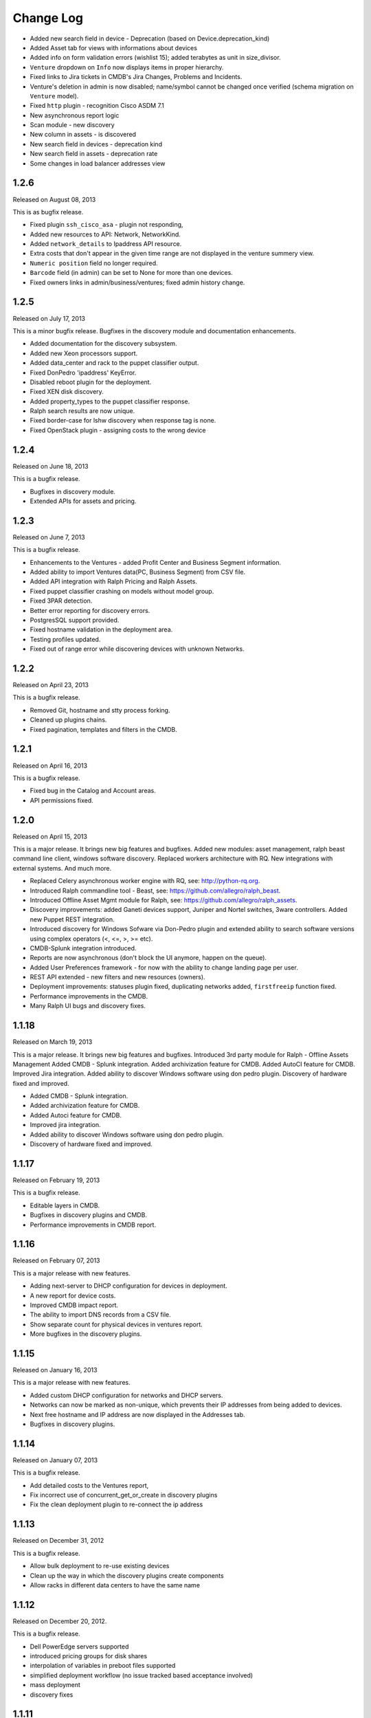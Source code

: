 Change Log
----------

* Added new search field in device - Deprecation (based on Device.deprecation_kind)

* Added Asset tab for views with informations about devices

* Added info on form validation errors (wishlist 15); added terabytes as unit
  in size_divisor.

* ``Venture`` dropdown on ``Info`` now displays items in proper hierarchy.

* Fixed links to Jira tickets in CMDB's Jira Changes, Problems and Incidents.

* Venture's deletion in admin is now disabled; name/symbol cannot be changed once verified (schema migration on ``Venture`` model).

* Fixed ``http`` plugin -  recognition Cisco ASDM 7.1

* New asynchronous report logic

* Scan module - new discovery

* New column in assets - is discovered

* New search field in devices - deprecation kind

* New search field in assets - deprecation rate

* Some changes in load balancer addresses view


1.2.6
~~~~~
Released on August 08, 2013

This is as bugfix release.

* Fixed plugin ``ssh_cisco_asa`` - plugin not responding,

* Added new resources to API: Network, NetworkKind.

* Added ``network_details`` to Ipaddress API resource.

* Extra costs that don't appear in the given time range are not displayed in the venture summery view.

* ``Numeric position`` field no longer required.

* ``Barcode`` field (in admin) can be set to None for more than one devices.

* Fixed owners links in admin/business/ventures; fixed admin history change.


1.2.5
~~~~~
Released on July 17, 2013

This is a minor bugfix release. Bugfixes in the discovery module and
documentation enhancements.

* Added documentation for the discovery subsystem.

* Added new Xeon processors support.

* Added data_center and rack to the puppet classifier output.

* Fixed DonPedro 'ipaddress' KeyError.

* Disabled reboot plugin for the deployment.

* Fixed XEN disk discovery.

* Added property_types to the puppet classifier response.

* Ralph search results are now unique.

* Fixed border-case for lshw discovery when response tag is none.

* Fixed OpenStack plugin - assigning costs to the wrong device


1.2.4
~~~~~
Released on June 18, 2013

This is a bugfix release.

* Bugfixes in discovery module.

* Extended APIs for assets and pricing.


1.2.3
~~~~~

Released on June 7, 2013

This is a bugfix release.

* Enhancements to the Ventures - added Profit Center and Business Segment information.

* Added ability to import Ventures data(PC, Business Segment) from CSV file.

* Added API integration with Ralph Pricing and Ralph Assets.

* Fixed puppet classifier crashing on models without model group.

* Fixed 3PAR detection.

* Better error reporting for discovery errors.

* PostgresSQL support provided.

* Fixed hostname validation in the deployment area.

* Testing profiles updated.

* Fixed out of range error while discovering devices with unknown Networks.


1.2.2
~~~~~

Released on April 23, 2013

This is a bugfix release.

* Removed Git, hostname and stty process forking.

* Cleaned up plugins chains.

* Fixed pagination, templates and filters in the CMDB.


1.2.1
~~~~~

Released on April 16, 2013

This is a bugfix release.

* Fixed bug in the Catalog and Account areas.

* API permissions fixed.


1.2.0
~~~~~

Released on April 15, 2013

This is a major release. It brings new big features and bugfixes.
Added new modules: asset management, ralph beast command line client, windows software discovery.
Replaced workers architecture with RQ.
New integrations with external systems. And much more.

* Replaced Celery asynchronous worker engine with RQ, see:
  http://python-rq.org.

* Introduced Ralph commandline tool - Beast, see:
  https://github.com/allegro/ralph_beast.

* Introduced Offline Asset Mgmt module for Ralph, see:
  https://github.com/allegro/ralph_assets.

* Discovery improvements: added Ganeti devices support, Juniper and Nortel
  switches, 3ware controllers. Added new Puppet REST integration.

* Introduced discovery for Windows Sofware via Don-Pedro plugin and extended
  ability to search software versions using complex operators (<, <=, >, >= etc).

* CMDB-Splunk integration introduced.

* Reports are now asynchronous (don't block the UI anymore, happen on the queue).

* Added User Preferences framework - for now with the ability to change landing
  page per user.

* REST API extended - new filters and new resources (owners).

* Deployment improvements: statuses plugin fixed, duplicating networks added,
  ``firstfreeip`` function fixed.

* Performance improvements in the CMDB.

* Many Ralph UI bugs and discovery fixes.


1.1.18
~~~~~~

Released on March 19, 2013

This is a major release. It brings new big features and bugfixes.
Introduced 3rd party module for Ralph - Offline Assets Management
Added CMDB - Splunk integration.
Added archivization feature for CMDB.
Added AutoCI feature for CMDB.
Improved Jira integration.
Added ability to discover Windows software using don pedro plugin.
Discovery of hardware fixed and improved.

* Added CMDB - Splunk integration.

* Added archivization feature for CMDB.

* Added Autoci feature for CMDB.

* Improved jira integration.

* Added ability to discover Windows software using don pedro plugin.

* Discovery of hardware fixed and improved.


1.1.17
~~~~~~

Released on February 19, 2013

This is a bugfix release.

* Editable layers in CMDB.

* Bugfixes in discovery plugins and CMDB.

* Performance improvements in CMDB report.


1.1.16
~~~~~~

Released on February 07, 2013

This is a major release with new features.

* Adding next-server to DHCP configuration for devices in deployment.

* A new report for device costs.

* Improved CMDB impact report.

* The ability to import DNS records from a CSV file.

* Show separate count for physical devices in ventures report.

* More bugfixes in the discovery plugins.


1.1.15
~~~~~~

Released on January 16, 2013

This is a major release with new features.

* Added custom DHCP configuration for networks and DHCP servers.

* Networks can now be marked as non-unique, which prevents their IP addresses
  from being added to devices.

* Next free hostname and IP address are now displayed in the Addresses tab.

* Bugfixes in discovery plugins.


1.1.14
~~~~~~

Released on January 07, 2013

This is a bugfix release.

* Add detailed costs to the Ventures report,

* Fix incorrect use of concurrent_get_or_create in discovery plugins

* Fix the clean deployment plugin to re-connect the ip address


1.1.13
~~~~~~

Released on December 31, 2012

This is a bugfix release.

* Allow bulk deployment to re-use existing devices

* Clean up the way in which the discovery plugins create components

* Allow racks in different data centers to have the same name


1.1.12
~~~~~~

Released on December 20, 2012.

This is a bugfix release.

* Dell PowerEdge servers supported

* introduced pricing groups for disk shares

* interpolation of variables in preboot files supported

* simplified deployment workflow (no issue tracked based acceptance involved)

* mass deployment

* discovery fixes

1.1.11
~~~~~~

Released on December 5, 2012.

This is a bugfix release.

* Fix bugs in the search and add device forms

1.1.10
~~~~~~

Released on December 5, 2012.

This is a bugfix release as well as new discovery and usability features.

* support for SNMPv3 in discovery

* DHCP config improvements: proper hostnames from PTR records; support for
  syncing entries and networks from a specific DC only

* DNS/DHCP addresses tab redesigned for usability and performance

* improved search for software components and discovering software versions

* discovery fixes

1.1.9
~~~~~

Released on November 26, 2012.

This is a bugfix release. Fixes regressions in discovery from version 1.1.9 and
introduces DiscoveryWarnings for tracking problems with discovery.

* Fixes for discovery regressions from 1.1.8

* DiscoveryWarnings introduced

1.1.8
~~~~~

Released on November 22, 2012.

This is a major release.
Includes system-level storage detection, improved CPU information for Windows
machines, ability to edit DNS information straight from the Addresses tab on a
device. CMDB now includes an impact report.

* system-level storage detection stored in the OperatingSystem component

* improved CPU information in DonPedro Windows agent

* CPU information is stored in history for financial reports

* DNS entries can be edited on the Addresses tab for every device

* CMDB: impact report introduced, API for CI changes, layers and types

* Installed software packages reported by Puppet are stored in the inventory
  database

* Base64 support for compressed Puppet fact values

* Minor bugfixes

1.1.7
~~~~~

Released on November 8, 2012.

This is a bugfix release. Includes fixes in IPMI, SSG and Xen discovery as well
as minor CMDB and DNS admin improvements. DHCP agent script is now compatible
with Python 2.4 (for usage in RedHat 5.x environments).

* Stability improved for discovering SSG firewalls

* ``ralph_dhcp_agent.py`` is now compatible with Python 2.4

* Uses the forked ``django-powerdns-dnssec`` package for improved PowerDNS
  support

* Xen discovery support fixed (memory was reported in wrong units)

* IPMI discovery improved for Sun and Supermicro servers

* Minor CMDB improvements

* Minor bugfixes

1.1.6
~~~~~

Released on October 29, 2012.

This is a bugfix release. Includes fixes in CMDB, device admin, device report
and unit tests.

* CMDB fixes: owners not required when saving a CI, cycles in relationships are
  detected, only manual changes generate tickets in external trackers

* fixed `issue #183 <https://github.com/allegro/ralph/issues/183>`_: "Unknown"
  rack unsupported

* device admin fixes: model validatation, saving uses priorities

* ``paramiko`` library used for SSH connectivity instead of the ``ssh`` fork

* minor device report fixes

* unit tests improved

1.1.5
~~~~~

Released on October 19, 2012.

This is a bugfix release. Fixes order of database migrations and several
problems with running unit tests. Django version bumped to 1.4.2.

* bumped Django version to 1.4.2

* fixes order of database migrations

* fixes a problem in Django 1.4.x with built-in unit tests failing because of
  settings used

* minor CMDB fixes

* more unit tests

1.1.4
~~~~~

Released on October 15, 2012.

This is a minor release. Adds role properties to the RESTful API.
Fixes deprecation so that deprecated devices no longer report a monthly cost.

* role properties available in API

* virtual CPU count in the main ventures report

* deprecated devices now have a zero monthly cost

1.1.3
~~~~~

Released on October 10, 2012.

This is a bugfix release. Contains fixes in UI and discovery code, as well as
shows cloud usage in the main venture report.

* cloud usage is visible in the main ventures report

* several minor fixes in UI and new plugins

1.1.2
~~~~~

Released on October 8, 2012.

This is a bugfix release. Includes a new experimental discovery agent for
Windows called Donpedro as well as two new discovery plugins for Xen
hypervisors and Linux machines not controlled by Puppet. Fixes bugs in UI, CMDB
and discovery.

* ``Donpedro`` introduced: a new dedicated discovery agent for Windows.  Works
  as a background Windows service; a lightweight alternative to SCCM

* a new plugin to discover Xen hypervisors (with support for information about
  pools and hardware usage)

* a new ``ssh_linux`` plugin that discovers Linux machines by logging into them;
  an alternative to Puppet storeconfig

* lots of minor bugfixes in UI, CMDB and discovery

1.1.1
~~~~~

Released on September 24, 2012.

This is a bugfix release. Includes fixes in discovery and UI code, as well as
updates in the price catalog: history of changes is tracked and the UI for
specifying price per unit of size is now easier to use.

* Price catalog updated: history of changes tracked, a more intuitive UI for
  prices per unit of size

* bug fixes in discovery and UI

1.1.0
~~~~~

Released on September 19, 2012.

This is a feature release. Includes support for deployment of physical hosts
using PXE, simplified financial model (components can be now priced by unit of
size, e.g. by core or GiB) and upgraded reporting system. Includes minor bug
fixes.

* Deployment of new machines using PXE implemented

* CMDB: change acceptance

* DHCP can be served and reconfigured remotely

* Improved reports: new report types for devices, main menu entry for generic
  reports, a details view for devices in reports

* API supports throttling

* A new component kind, ``OperatingSystem``, with information about CPU, memory
  and disk storage visible from the operating system

* Operating system components included in pricing

* OpenStack pricing now includes pricing margins

* Extra costs are now a dictionary

* Improved date pickers in UI

1.0.6
~~~~~

Released on August 20, 2012.

This is a bugfix release. Includes fixes in CMDB and UI code, as well as a
preliminary timeline view for CMDB, usability improvements in editing CI
relations.

* Pricing: cached prices updated after changes in the catalog; component price
  calculation includes custom sizes when relevant

* ``ralph`` commands no longer display the unhelpful "Error opening file for
  reading: Permission denied" message

* Usability improvements in editing CI relations

* Preliminary timeline view for CMDB added

* Git configuration change from Puppet agent now knows if a change was
  successful

* minor bugfixes

1.0.5
~~~~~

Released on August 13, 2012.

This is a bugfix release. Includes fixes in CMDB, discovery and UI code, as
well as the possibility to specify extra queries for OpenStack. Local storage
costs are now also counted for Proxmox virtual machines.

* OpenStack plugin now accepts OPENSTACK_EXTRA_QUERIES setting, containing a
  list of tuples in the form (url, query) of additional data sources to check.

* make the discovery plugins use soft delete

* the proxmox discovery plugin now counts local storage used

* added a "delete" link in the addresses view

* positions in racks are now numbered from the bottom

* CMDB: enabled removing relations, faster git handling

* bugfixes in CMDB and UI code

1.0.4
~~~~~

Released on August 08, 2012.

This version has report and rack views, as well as some improvements in the
user interface and important bug fixes in the discovery plugins. You can now
delete from the database old devices that are no longer needed.

* edit links for devices and components

* soft-deletable devices

* a view showing physical layout of racks

* add a filter form in the networks view

* small usability improvements in the history user interface

* added a "zabbixregister" command for automatically creating hosts and
  host templates in Zabbix

* bugfixes in the CMDB

* bugfixes in the discovery plugins

1.0.3
~~~~~

Released on August 01, 2012.

This is a bugfix release. Includes fixes for minor issues in the Web app and
ability to run CMDB integration plugins remotely. It introduces a rudimentary
reports tab on device lists.

* a rudimentary reports tab on device lists to filter devices according to
  specified rules

* venture tree collapsible

* CMDB integration scripts integrated into framework

* CMDB supports distributed plugins

* minor fixes in the Web app

1.0.2
~~~~~

Released on July 23, 2012.

This is a bugfix release. It introduces the ability to create new devices
manually (without autodiscovery) and fixes several minor issues.

* ``ralph chains`` command to list available plug-in chains

* fixed regression from 1.0.1: ``settings-local.py`` works correctly again

* ability to create new devices from the web application

* several minor bugfixes

* added cmdb charts for dashboard

1.0.1
~~~~~

Released on July 18, 2012.

This is a bugfix release. It fixes several small problems with initial setup
and configuration, and makes it easier to manage settings.

* ``ralph`` management command introduced as a shortcut to ``python manage.py``

* ``ralph makeconf`` management command introduced to create configuration from
  a template

* PyPI package fixed by including all resources in the source package

* minor fixes for the SQLite backend

* minor documentation fixes and updates

1.0.0
~~~~~

Released on July 16, 2012.

This is the first release of Ralph.

* initial release
